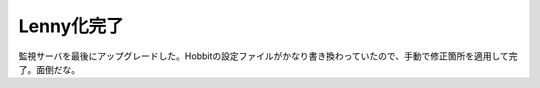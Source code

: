 Lenny化完了
===========

監視サーバを最後にアップグレードした。Hobbitの設定ファイルがかなり書き換わっていたので、手動で修正箇所を適用して完了。面倒だな。






.. author:: default
.. categories:: Debian,Ops
.. tags::
.. comments::
